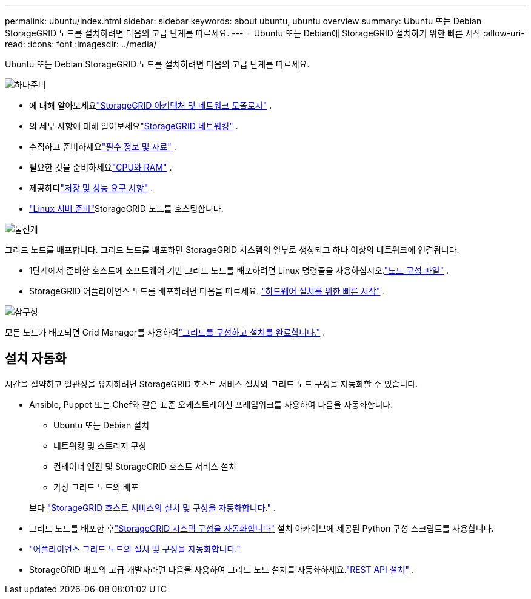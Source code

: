 ---
permalink: ubuntu/index.html 
sidebar: sidebar 
keywords: about ubuntu, ubuntu overview 
summary: Ubuntu 또는 Debian StorageGRID 노드를 설치하려면 다음의 고급 단계를 따르세요. 
---
= Ubuntu 또는 Debian에 StorageGRID 설치하기 위한 빠른 시작
:allow-uri-read: 
:icons: font
:imagesdir: ../media/


[role="lead"]
Ubuntu 또는 Debian StorageGRID 노드를 설치하려면 다음의 고급 단계를 따르세요.

.image:https://raw.githubusercontent.com/NetAppDocs/common/main/media/number-1.png["하나"]준비
[role="quick-margin-list"]
* 에 대해 알아보세요link:../primer/storagegrid-architecture-and-network-topology.html["StorageGRID 아키텍처 및 네트워크 토폴로지"] .
* 의 세부 사항에 대해 알아보세요link:../network/index.html["StorageGRID 네트워킹"] .
* 수집하고 준비하세요link:required-materials.html["필수 정보 및 자료"] .
* 필요한 것을 준비하세요link:cpu-and-ram-requirements.html["CPU와 RAM"] .
* 제공하다link:storage-and-performance-requirements.html["저장 및 성능 요구 사항"] .
* link:how-host-wide-settings-change.html["Linux 서버 준비"]StorageGRID 노드를 호스팅합니다.


.image:https://raw.githubusercontent.com/NetAppDocs/common/main/media/number-2.png["둘"]전개
[role="quick-margin-para"]
그리드 노드를 배포합니다.  그리드 노드를 배포하면 StorageGRID 시스템의 일부로 생성되고 하나 이상의 네트워크에 연결됩니다.

[role="quick-margin-list"]
* 1단계에서 준비한 호스트에 소프트웨어 기반 그리드 노드를 배포하려면 Linux 명령줄을 사용하십시오.link:creating-node-configuration-files.html["노드 구성 파일"] .
* StorageGRID 어플라이언스 노드를 배포하려면 다음을 따르세요. https://docs.netapp.com/us-en/storagegrid-appliances/installconfig/index.html["하드웨어 설치를 위한 빠른 시작"^] .


.image:https://raw.githubusercontent.com/NetAppDocs/common/main/media/number-3.png["삼"]구성
[role="quick-margin-para"]
모든 노드가 배포되면 Grid Manager를 사용하여link:navigating-to-grid-manager.html["그리드를 구성하고 설치를 완료합니다."] .



== 설치 자동화

시간을 절약하고 일관성을 유지하려면 StorageGRID 호스트 서비스 설치와 그리드 노드 구성을 자동화할 수 있습니다.

* Ansible, Puppet 또는 Chef와 같은 표준 오케스트레이션 프레임워크를 사용하여 다음을 자동화합니다.
+
** Ubuntu 또는 Debian 설치
** 네트워킹 및 스토리지 구성
** 컨테이너 엔진 및 StorageGRID 호스트 서비스 설치
** 가상 그리드 노드의 배포


+
보다 link:automating-installation.html#automate-the-installation-and-configuration-of-the-storagegrid-host-service["StorageGRID 호스트 서비스의 설치 및 구성을 자동화합니다."] .

* 그리드 노드를 배포한 후link:automating-installation.html#automate-the-configuration-of-storagegrid["StorageGRID 시스템 구성을 자동화합니다"] 설치 아카이브에 제공된 Python 구성 스크립트를 사용합니다.
* https://docs.netapp.com/us-en/storagegrid-appliances/installconfig/automating-appliance-installation-and-configuration.html["어플라이언스 그리드 노드의 설치 및 구성을 자동화합니다."^]
* StorageGRID 배포의 고급 개발자라면 다음을 사용하여 그리드 노드 설치를 자동화하세요.link:overview-of-installation-rest-api.html["REST API 설치"] .

